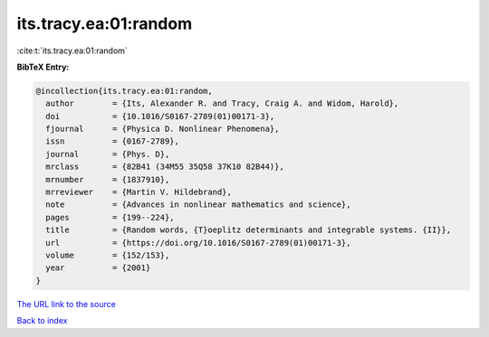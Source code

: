 its.tracy.ea:01:random
======================

:cite:t:`its.tracy.ea:01:random`

**BibTeX Entry:**

.. code-block:: bibtex

   @incollection{its.tracy.ea:01:random,
     author        = {Its, Alexander R. and Tracy, Craig A. and Widom, Harold},
     doi           = {10.1016/S0167-2789(01)00171-3},
     fjournal      = {Physica D. Nonlinear Phenomena},
     issn          = {0167-2789},
     journal       = {Phys. D},
     mrclass       = {82B41 (34M55 35Q58 37K10 82B44)},
     mrnumber      = {1837910},
     mrreviewer    = {Martin V. Hildebrand},
     note          = {Advances in nonlinear mathematics and science},
     pages         = {199--224},
     title         = {Random words, {T}oeplitz determinants and integrable systems. {II}},
     url           = {https://doi.org/10.1016/S0167-2789(01)00171-3},
     volume        = {152/153},
     year          = {2001}
   }

`The URL link to the source <https://doi.org/10.1016/S0167-2789(01)00171-3>`__


`Back to index <../By-Cite-Keys.html>`__
